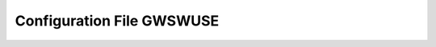 .. configuration_file_gwswuse:

###########################
Configuration File GWSWUSE
###########################
